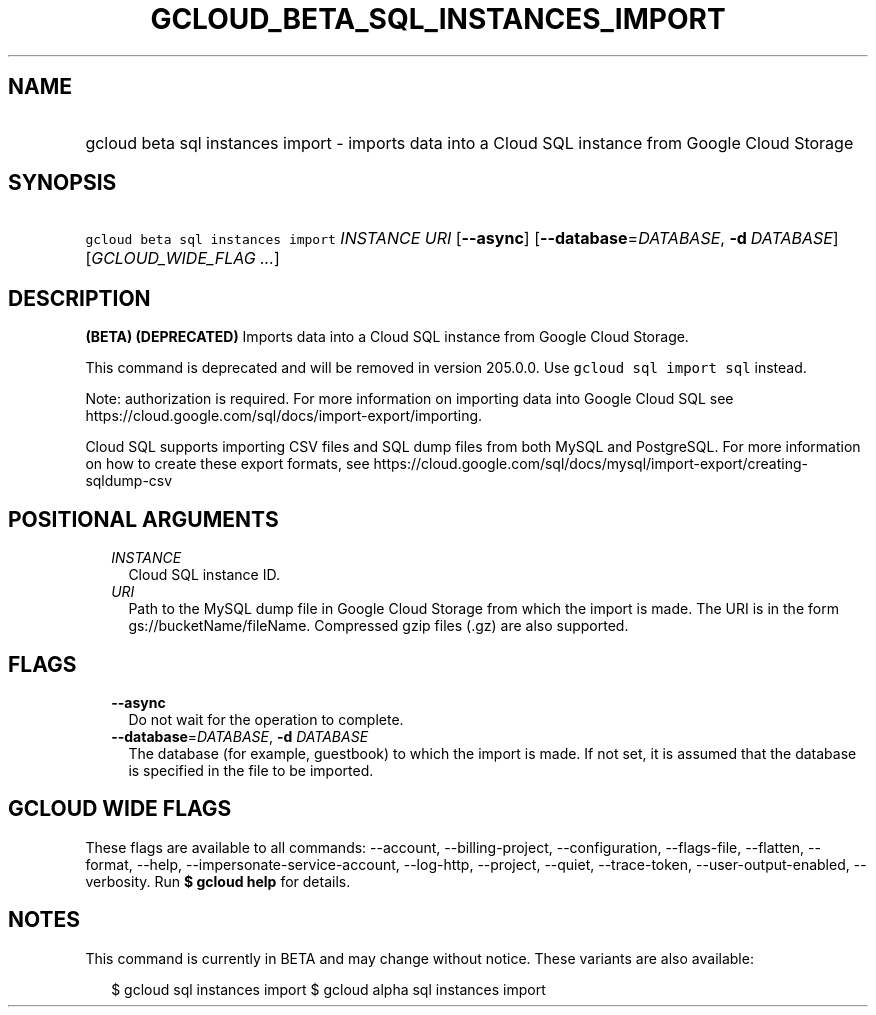 
.TH "GCLOUD_BETA_SQL_INSTANCES_IMPORT" 1



.SH "NAME"
.HP
gcloud beta sql instances import \- imports data into a Cloud SQL instance from Google Cloud Storage



.SH "SYNOPSIS"
.HP
\f5gcloud beta sql instances import\fR \fIINSTANCE\fR \fIURI\fR [\fB\-\-async\fR] [\fB\-\-database\fR=\fIDATABASE\fR,\ \fB\-d\fR\ \fIDATABASE\fR] [\fIGCLOUD_WIDE_FLAG\ ...\fR]



.SH "DESCRIPTION"

\fB(BETA)\fR \fB(DEPRECATED)\fR Imports data into a Cloud SQL instance from
Google Cloud Storage.

This command is deprecated and will be removed in version 205.0.0. Use \f5gcloud
sql import sql\fR instead.

Note: authorization is required. For more information on importing data into
Google Cloud SQL see https://cloud.google.com/sql/docs/import\-export/importing.

Cloud SQL supports importing CSV files and SQL dump files from both MySQL and
PostgreSQL. For more information on how to create these export formats, see
https://cloud.google.com/sql/docs/mysql/import\-export/creating\-sqldump\-csv



.SH "POSITIONAL ARGUMENTS"

.RS 2m
.TP 2m
\fIINSTANCE\fR
Cloud SQL instance ID.

.TP 2m
\fIURI\fR
Path to the MySQL dump file in Google Cloud Storage from which the import is
made. The URI is in the form gs://bucketName/fileName. Compressed gzip files
(.gz) are also supported.


.RE
.sp

.SH "FLAGS"

.RS 2m
.TP 2m
\fB\-\-async\fR
Do not wait for the operation to complete.

.TP 2m
\fB\-\-database\fR=\fIDATABASE\fR, \fB\-d\fR \fIDATABASE\fR
The database (for example, guestbook) to which the import is made. If not set,
it is assumed that the database is specified in the file to be imported.


.RE
.sp

.SH "GCLOUD WIDE FLAGS"

These flags are available to all commands: \-\-account, \-\-billing\-project,
\-\-configuration, \-\-flags\-file, \-\-flatten, \-\-format, \-\-help,
\-\-impersonate\-service\-account, \-\-log\-http, \-\-project, \-\-quiet,
\-\-trace\-token, \-\-user\-output\-enabled, \-\-verbosity. Run \fB$ gcloud
help\fR for details.



.SH "NOTES"

This command is currently in BETA and may change without notice. These variants
are also available:

.RS 2m
$ gcloud sql instances import
$ gcloud alpha sql instances import
.RE

